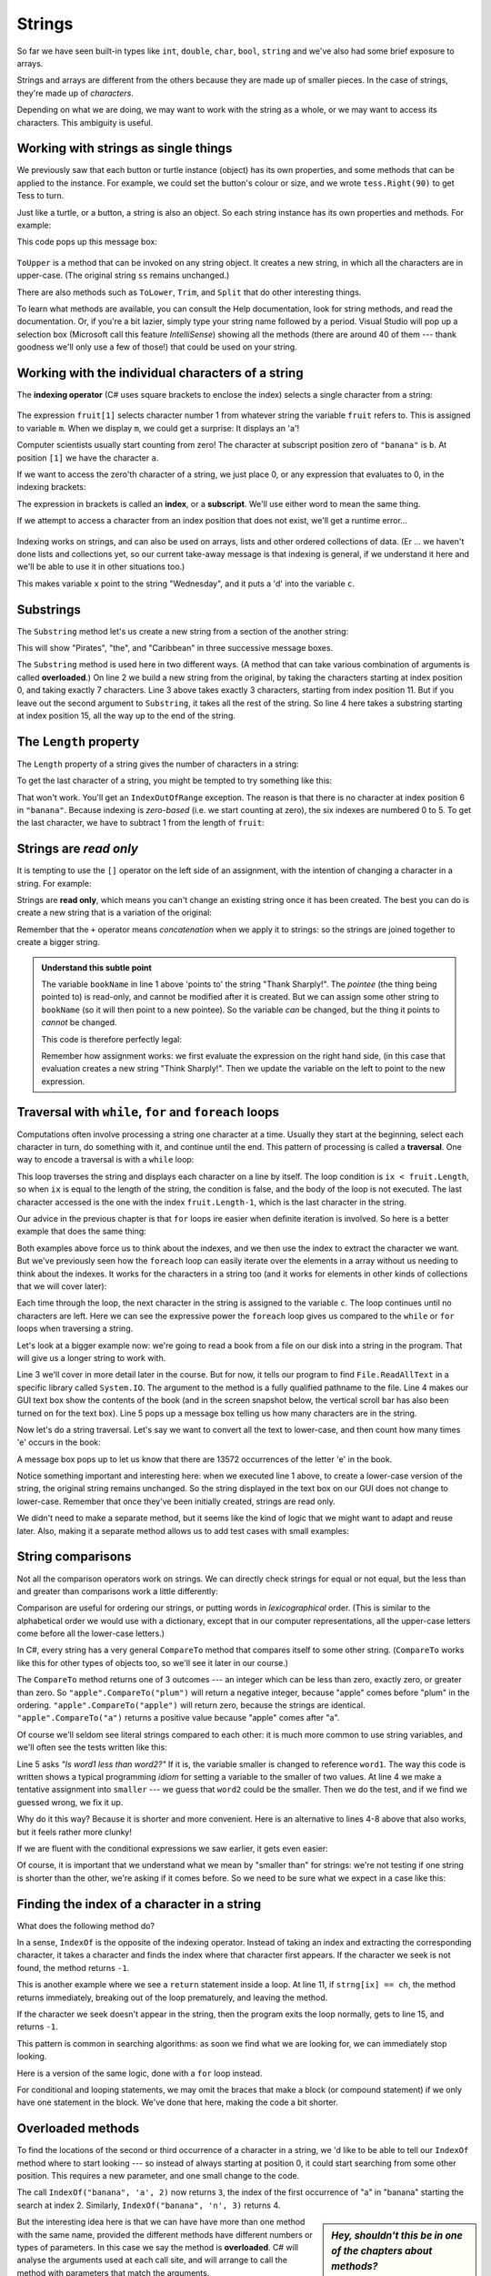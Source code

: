 ..  Copyright (C) Peter Wentworth under a Creative Commons BY-NC-SA Licence.
    See the fine print at http://creativecommons.org/licenses/by-nc-sa/3.0/ 
    
Strings
=======

.. index:: character, subscript operator, index


So far we have seen built-in types like ``int``, ``double``, ``char``,
``bool``, ``string`` and we've also had some brief exposure to arrays. 

Strings and arrays are different from the others because they
are made up of smaller pieces.  In the case of strings, they're made up of *characters*.  

Depending on what we are doing, we may want to work with the string as a whole,
or we may want to access its characters. This ambiguity is useful.

Working with strings as single things
-------------------------------------

We previously saw that each button or turtle instance (object) has its own properties, and 
some methods that can be applied to the instance.  For example,
we could set the button's colour or size, and we wrote ``tess.Right(90)`` to get Tess to turn.  

Just like a turtle, or a button, a string is also an object.  So each string instance 
has its own properties and methods.  For example:

.. sourcecode:: csharp
    :linenos:

    string ss = "Hello, World!";
    string tt = ss.ToUpper();
    MessageBox.Show(tt);
  
This code pops up this message box:

 .. image:: illustrations/hello_world.png
   
    
``ToUpper`` is a method that can be invoked on any string object. 
It creates a new string, in which all the 
characters are in upper-case.  (The original string ``ss`` remains unchanged.)

There are also methods such as ``ToLower``, ``Trim``, and
``Split`` that do other interesting things.

To learn what methods are available, you can consult the Help documentation, look for 
string methods, and read the documentation.  Or, if you're a bit lazier, 
simply type your string name followed by a period. Visual Studio will pop up a 
selection box (Microsoft call this feature *IntelliSense*) showing all the methods 
(there are around 40 of them --- thank goodness we'll only
use a few of those!) that could be used on your string. 

.. image::  illustrations/string_methods.png
 
 
Working with the individual characters of a string
--------------------------------------------------

The **indexing operator** (C# uses square brackets to enclose the index) 
selects a single character from a string:

    .. sourcecode:: csharp
       :linenos:
        
       string fruit = "banana";
       char m = fruit[1];
       MessageBox.Show(string.Format("The character is {0}", m));


The expression ``fruit[1]`` selects character number 1 from whatever 
string the variable ``fruit`` refers to.  This is assigned
to variable ``m``.  When we display ``m``, we could get a surprise: It displays an 'a'!

Computer scientists usually start counting from zero! 
The character at subscript position zero of ``"banana"`` is ``b``.  At
position ``[1]`` we have the character ``a``.

If we want to access the zero'th character of a string, we just place 0,
or any expression that evaluates to 0, in the indexing brackets:

.. sourcecode:: csharp
    :linenos:
    
    string fruit = "banana";
    char m = fruit[25 / 5 - 5];
 

The expression in brackets is called an **index**, or a **subscript**. 
We'll use either word to mean the same thing.
 

.. index::
    single: runtime error
    
    
If we attempt to access a character from an index position that does not exist, we'll
get a runtime error...

  .. image:: illustrations/indexOutOfRangeException.png
    
Indexing works on strings, and can also be used on arrays, lists and other ordered collections of data. 
(Er ... we haven't done lists and collections yet, so our current take-away message is 
that indexing is general, if we understand it here and we'll be able to use it in other situations too.)

.. sourcecode:: csharp
   :linenos:
   
   string[] dayNames = {"Sunday", "Monday", "Tuesday", "Wednesday",  
                                  "Thursday", "Friday", "Saturday"};
   string x = dayNames[3];
   char c = dayNames[3][2];

This makes variable ``x`` point to the string "Wednesday", and it puts a 'd' into the variable ``c``.        
        
.. index::  substring

Substrings
----------

The ``Substring`` method let's us create a new string from a section of the another string:

.. sourcecode:: csharp
    :linenos:
    
    string s = "Pirates of the Caribbean";
    MessageBox.Show(s.Substring(0,7)); 
    MessageBox.Show(s.Substring(11,3)); 
    MessageBox.Show(s.Substring(15)); 
           
This will show "Pirates", "the", and "Caribbean" in three successive message boxes.          
           
The ``Substring`` method is used here in two different ways. (A method that can
take various combination of arguments is called **overloaded**.)  On line 2 we build a new
string from the original, by taking the characters starting at index position 0, and taking 
exactly 7 characters. Line 3 above takes exactly 3 characters, starting from index position 11.
But if you leave out the second argument to ``Substring``, it takes all the rest of the string.  So line
4 here takes a substring starting at index position 15, all the way up to the end of the string.

The ``Length`` property
-----------------------

.. index::
    single: length property
    single: property; length

The ``Length`` property of a string gives the number of characters in a string:

.. sourcecode:: csharp
    :linenos:
    
    string fruit = "banana";
    int n = fruit.Length;      // The value 6 is assigned to n
       
To get the last character of a string, you might be tempted to try something like
this:

.. sourcecode:: csharp
    :linenos:

    char last = fruit[fruit.Length];       // Oops!

That won't work. You'll get an ``IndexOutOfRange`` exception. 
The reason is that there is no
character at index position 6 in ``"banana"``. 
Because indexing is *zero-based* (i.e. we start counting at zero), the six indexes are
numbered 0 to 5. To get the last character, we have to subtract 1 from
the length of ``fruit``:

.. sourcecode:: csharp
    :linenos:

    char last = fruit[fruit.Length-1];     // Yay! 


.. index:: concatenation, read only (strings)
  
  
Strings are *read only*
-----------------------

It is tempting to use the ``[]`` operator on the left side of an assignment,
with the intention of changing a character in a string.  For example:

.. sourcecode:: csharp
    :linenos:
    
    string myName = "Pexer";
    myName[2] = 't';            // ERROR!
  
Strings are **read only**, which means you can't change an existing string once it has been
created.  The best you can do is create a new string that is a variation of the original:

.. sourcecode:: csharp
    :linenos:
    
    string bookName = "Thank Sharply!";
    string correctedName = bookName.Substring(0, 2) + "i" + bookName.Substring(3);
    MessageBox.Show(correctedName);  
        
Remember that the ``+`` operator means *concatenation* when we apply it to 
strings: so the strings are joined together to create a bigger string.



.. admonition:: Understand this subtle point

   The variable ``bookName`` in line 1 above 'points to' the string "Thank Sharply!". 
   The *pointee* (the thing being pointed to) is read-only, and cannot be modified after it is created.  
   But we can assign some other string to ``bookName`` (so it will then point to a new pointee). 
   So the variable *can* be changed, but the thing it points to *cannot* be changed.
   
   This code is therefore perfectly legal:
   
   .. sourcecode:: csharp
        :linenos:
        
        string bookName = "Thank Sharply!";
        bookName = bookName.Substring(0, 2) + "i" + bookName.Substring(3);
        MessageBox.Show(bookName);  

   Remember how assignment works: we first evaluate the expression on the right hand side, (in this
   case that evaluation creates a new string "Think Sharply!".  Then we update the variable on the 
   left to point to the new expression.
      
.. index:: traversal, for, foreach, while 

Traversal with ``while``, ``for`` and ``foreach`` loops
-------------------------------------------------------

Computations often involve processing a string one character at a time.
Usually they start at the beginning, select each character in turn, do something
with it, and continue until the end. This pattern of processing is called a
**traversal**. One way to encode a traversal is with a ``while`` loop:

.. sourcecode:: csharp
    :linenos:
         
    int ix = 0;
    while (ix < fruit.Length) 
    {
        char c = fruit[ix];
        Console.WriteLine(c);
        ix++;
    }

This loop traverses the string and displays each character on a line by itself.
The loop condition is ``ix < fruit.Length``, so when ``ix`` is equal to the
length of the string, the condition is false, and the body of the loop is not
executed. The last character accessed is the one with the index
``fruit.Length-1``, which is the last character in the string.

Our advice in the previous chapter is that ``for`` loops ire easier when definite
iteration is involved.  So here is a better example that does the same thing:

.. sourcecode:: csharp
    :linenos:
         
    for (int ix = 0; ix < fruit.Length; ix++)
    {
        Console.WriteLine(fruit[ix]);
    }

Both examples above force us to think about the indexes, and we then use 
the index to extract the character we want.  But we've previously seen how the 
``foreach`` loop can easily iterate over the elements in a array without us
needing to think about the indexes.  It works for the characters in a string too 
(and it works for elements in other kinds of collections that we will cover later):

.. sourcecode:: csharp
    :linenos:
    
    foreach (char c in fruit) 
    {
        Console.WriteLine(c);
    }

Each time through the loop, the next character in the string is assigned to the
variable ``c``. The loop continues until no characters are left. Here we
can see the expressive power the ``foreach`` loop gives us compared to the
``while`` or ``for`` loops when traversing a string.

Let's look at a bigger example now:  we're going
to read a book from a file on our disk into a string in the program.  
That will give us a longer string to work with.  

.. sourcecode:: csharp
    :linenos:
    
    private void button1_Click(object sender, RoutedEventArgs e) 
    {
        string book = System.IO.File.ReadAllText("C:\\temp\\alice_in_wonderland.txt");
        txtResult.Text = book;
        MessageBox.Show(string.Format("The book contains {0} characters.", book.Length));
    }
        
 
Line 3 we'll cover in more detail later in the course.  But for now, it tells our program to find 
``File.ReadAllText`` in a specific library called ``System.IO``.
The argument to the method is a fully qualified pathname to the file.  
Line 4 makes our GUI text box show the contents of the book (and in the screen snapshot below, the vertical
scroll bar has also been turned on for the text box).   Line 5 pops up a message box telling us how many 
characters are in the string. 

.. image:: illustrations/alice_gui.png

Now let's do a string traversal.  Let's say we want to convert all the text to lower-case, and
then count how many times 'e' occurs in the book:

.. sourcecode:: csharp
    :linenos:
    
    private int countEs(string s)
    {
        string slc = s.ToLower();
        int count = 0;
        foreach (char c in slc)
        {
            if (c == 'e')
            {
                count++;
            }
        }
        return count;
    }

    private void button1_Click(object sender, RoutedEventArgs e)
    {
        string book = System.IO.File.ReadAllText("c:\\temp\\alice_in_wonderland.txt");
        txtResult.Text = book;
        int c = countEs(book);
        MessageBox.Show(string.Format("The book contains {0} 'e's.", c));
    }
  

 
A message box pops up to let us know that there are 13572 occurrences of the letter 'e' in the book.

Notice something important and interesting here:  when we executed line 1 above, to create a lower-case
version of the string, the original string remains unchanged.  So the string displayed in the text box on
our GUI does not change to lower-case.   Remember that once they've been initially created, strings are read only.  

We didn't need to make a separate method, but it seems like the kind of logic that we might
want to adapt and reuse later.  Also, making it a separate method allows us to add test cases with
small examples:

.. sourcecode:: csharp
    :linenos:

    Tester.TestEq(countEs("only one"), 1);
    Tester.TestEq(countEs("morE than one"), 2);
    Tester.TestEq(countEs("good day"), 0);
    Tester.TestEq(countEs(""), 0); 
        

.. index:: string comparison, comparison of strings, CompareTo method (strings)

String comparisons
------------------

Not all the comparison operators work on strings. We can directly check strings for equal or not equal, but 
the less than and greater than comparisons work a little differently:

.. sourcecode:: csharp
    :linenos:
    :emphasize-lines: 3
    
    if (fruit == "banana") ...  // this works 
    if (word != "hello") ...    // this works
    if (fruit <= "banana") ...  // OOPS, ERROR! 

Comparison are useful for ordering our strings, or putting words in `lexicographical` order.
(This is similar to the alphabetical order we would use with a dictionary,
except that in our computer representations, all the upper-case letters come before all the lower-case letters.) 

In C#, every string has a very general ``CompareTo`` method that compares itself to some 
other string.  (``CompareTo`` works like this for other types of objects too, so we'll see
it later in our course.)

The ``CompareTo`` method returns one of 3 outcomes --- an integer which can be less than zero, exactly zero, 
or greater than zero.   So  ``"apple".CompareTo("plum")`` will return a negative integer, because
"apple" comes before "plum" in the ordering.  ``"apple".CompareTo("apple")`` will return
zero, because the strings are identical.    ``"apple".CompareTo("a")`` returns a positive 
value because "apple" comes after "a".  
 
Of course we'll seldom see literal strings compared to each other: it is much more common
to use string variables, and we'll often see the tests written like this: 

.. sourcecode:: csharp
   :linenos:
    
   string word1 = ...;
   string word2 = ...;
   
   string smaller = word2;
   if (word1.CompareTo(word2) < 0) 
   {
      smaller = word1;
   }
   
   Console.WriteLine("The word that comes first is " + smaller);
          
Line 5 asks *"Is word1 less than word2?"*  If it is, the variable smaller is changed to reference ``word1``.
The way this code is written shows a typical programming *idiom* for setting a variable to the smaller
of two values.  At line 4 we make a tentative assignment into ``smaller`` --- we guess that ``word2`` could be the
smaller.  Then we do the test, and if we find we guessed wrong, we fix it up.  

Why do it this way?  Because it is shorter and more convenient.  Here is an alternative to lines 4-8 above that also works, 
but it feels rather more clunky!  

.. sourcecode:: csharp
   :linenos:
    
   string smaller;
   if (word1.CompareTo(word2) < 0)
   {
       smaller = word1;
   }
   else
   {
       smaller = word2;
   }
              

If we are fluent with the conditional expressions we saw earlier, it gets even easier:       
    
.. sourcecode:: csharp
     :linenos:
    
     string smaller = (word1.CompareTo(word2) < 0) ? word1 : word2;
 
 
Of course, it is important that we understand what we mean by "smaller than" for strings:
we're not testing if one string is shorter than the other, we're asking if it comes before.
So we need to be sure what we expect in a case like this:

.. sourcecode:: csharp
     :linenos:
    

     bool b  = "kite".CompareTo("donkey") < 0;

.. index::  traversal (strings)

Finding the index of a character in a string
--------------------------------------------

What does the following method do?

.. sourcecode:: csharp
      :linenos:
    
      private int IndexOf(string strng, char ch)
      {         
         // Find the first ch in strng, and return its index position.  
         // Return -1 if ch does not occur in strng.

        int ix = 0;
        while (ix < strng.Length)
        {
            if (strng[ix] == ch) 
            {
                return ix;
            }
            ix++;
        }
        return -1;
      }
    

In a sense, ``IndexOf`` is the opposite of the indexing operator. Instead of taking
an index and extracting the corresponding character, it takes a character and
finds the index where that character first appears. If the character we seek 
is not found, the method returns ``-1``.

This is another example where we see a ``return`` statement inside a loop.
At line 11, if ``strng[ix] == ch``, the method returns immediately, breaking out of
the loop prematurely, and leaving the method.

If the character we seek doesn't appear in the string, then the program exits the loop
normally, gets to line 15, and returns ``-1``.

This pattern is common in searching algorithms: as soon we find what we are looking for, 
we can immediately stop looking.

Here is a version of the same logic, done with a ``for`` loop instead.

.. sourcecode:: csharp
   :linenos:
   
    private int IndexOf(string strng, char ch)
    {         
      for (int ix = 0; ix < strng.Length; ix++)
          if (strng[ix] == ch) return ix;

      return -1;
    }
          
For conditional and looping statements, we may omit
the braces that make a block (or compound statement) if we only have one statement
in the block.  We've done that here, making the code a bit shorter.


.. index:: optional parameter, default value, parameter; optional

.. _optional_parameters:

Overloaded methods  
------------------ 

To find the locations of the second or third occurrence of a character in a
string, we 'd like to be able to tell our ``IndexOf`` method where to start looking  --- so
instead of always starting at position 0, it could start searching from some other position.
This requires a new parameter, and one small change to the code.

.. sourcecode:: csharp
    :linenos:
    :emphasize-lines: 3
    
    private int IndexOf(string strng, char ch, int startPos)
    {         
        for (int ix = startPos; ix < strng.Length; ix++)
            if (strng[ix] == ch) return ix;

        return -1;
    }
      
    ...      
    Tester.TestEq(IndexOf("banana", 'a', 2),  3);

The call ``IndexOf("banana", 'a', 2)`` now returns ``3``, the index of the first
occurrence of "a" in "banana" starting the search at index 2.   Similarly, 
``IndexOf("banana", 'n', 3)`` returns 4.  

.. sidebar::  *Hey, shouldn't this be in one of the chapters about methods?*  
         
         *"Perhaps. But if felt nicer to postpone it until we needed it."*
         
But the interesting idea here is that we can have have more than one method with
the same name, provided the different methods have different numbers or types of
parameters.   In this case we say the method is **overloaded**.   C# will 
analyse the arguments used at each call site, and will arrange to call the 
method with parameters that match the arguments. 

Let's provide a third overloading for ``IndexOf``:  in addition to providing 
a starting position for the search, we want to provide a count that determines
the maximum number of characters that can be inspected.  This code could 
look like this:


.. sourcecode:: csharp
    :linenos:
    
    private int IndexOf(string strng, char ch, int startPos, int count)
    {         
        for (int ix = startPos; ix < startPos+count; ix++)
            if (strng[ix] == ch) return ix;

        return -1;
    }
    
    Tester.TestEq(IndexOf("C# is powerful", 'w', 2, 3),  -1);
    Tester.TestEq(IndexOf("C# is powerful", 'w', 2, 10),  8);

We now have three overloadings of ``IndexOf`` --- one that takes 2 arguments,
one that takes 3, and one that takes 4.  Here is another observation, and
we'll redo the code.  The one written last here is the most general --- we can 
control both the count and the starting position.  The less general one is
the one with three arguments, and the least general one, (or the most specific) is
the original one we wrote.   We could rewrite all three like this:


.. sourcecode:: csharp
    :linenos:
    
    private int IndexOf(string strng, char ch, int startPos, int count)
    {         
        for (int ix = startPos; ix < startPos+count; ix++)
            if (strng[ix] == ch) return ix;

        return -1;
    }
    
    private int IndexOf(string strng, char ch, int startPos)
    {         
        return IndexOf(strng, ch, startPos, strng.Length-startPos);
    }

    private int IndexOf(string strng, char ch)
    {         
        return IndexOf(strng, ch, 0, strng.Length);
    }
        
So now the loop traversal only happens in one place rather than three separate places.  We code
the more specific versions of ``IndexOf`` by calling the general one that already works.
     
Here are some test cases that should pass:  

.. sourcecode:: csharp
    :linenos:
    
    string ss = "C# strings have some interesting methods.";
    Tester.TestEq(IndexOf(ss, 's'), 3);         
    Tester.TestEq(IndexOf(ss, 's', 7), 9);
    Tester.TestEq(IndexOf(ss, 's', 10, 5), -1);
    Tester.TestEq(IndexOf(ss, 's', 10, 10), 16);
    Tester.TestEq(IndexOf(ss, '.'), ss.Length - 1);

    
.. admonition:: This code could crash!

   There are a number of situations in which our ``IndexOf`` method could fail.
   As one example, if we provide a negative starting index for the search it will crash.
   There are some other problems too.  

   Write some unit tests to "stress-test" all the edge cases or weird situations you
   can imagine.  
   
   Do you think the method should handle all those cases and make itself
   bullet-proof, or is it acceptable just to say "This method only works for well-behaved
   inputs, and is designed to crash in other situations"?   
    
.. index:: IndexOf method (strings), overloaded method

The built-in ``IndexOf`` method on strings
------------------------------------------
 
Now that we've done all this work to write our own overloadings of ``IndexOf``, we can reveal that
strings already have their own built-in ``IndexOf`` method (with overloadings).  They can do everything 
that our code can do, and more!  

.. sourcecode:: csharp
    :linenos:
    :emphasize-lines: 7,8
    
    string ss = "C# strings have some interesting methods.";
    Tester.TestEq(ss.IndexOf('s'), 3);
    Tester.TestEq(ss.IndexOf('s', 7), 9);
    Tester.TestEq(ss.IndexOf('s', 10, 5), -1);
    Tester.TestEq(ss.IndexOf('s', 10, 10), 16);
    Tester.TestEq(ss.IndexOf('.'), ss.Length - 1);
    Tester.TestEq(ss.IndexOf("some"), 16);
    Tester.TestEq(ss.IndexOf("C#"), 0);
     
The built-in ``IndexOf`` method has more overloaded options than our version (9 overloadings, in fact). 
Most usefully, as shown on lines 7 and 8 above, it can find substrings, not just single characters.

Usually we'd prefer to use the methods that C# provides rather than reinvent
our own equivalents. But many of the built-in methods are good
teaching exercises, and the underlying techniques you learn are your building blocks
to becoming a proficient programmer.

You might want to also try some edge cases for the built-in version, and see how Microsoft
handles these tricky cases.

The ``Split`` method
--------------------

One of the most useful methods on strings is the ``Split`` method:
it splits a single string into an array of individual substrings, removing
all the white space between them.  (White space means any tabs, newlines, or spaces.)
This allows us to read input as a single string,
and split it into words.

.. sourcecode:: csharp 
    :linenos:

    string ss = "Well I never did said Alice";
    string[] words = ss.Split();
    foreach (string wd in words)
    {
        Console.WriteLine(wd);
    }
    
Line 2 initializes a new array of 6 strings, each one a word.  These are then output underneath each other on the Console.

``Split`` can also take arguments to make it break the original string on any set of characters.  A popular usage would
be to break the string at every newline character:  you could break the Alice in Wonderland book into lines, for example,
like this:

.. sourcecode:: csharp 
    :linenos:

    string[] lines = book.Split('\n');
    MessageBox.Show(string.Format("There are {0} lines in the book.", lines.Length));
        
It is pleasing to know that this program says there are 3337 lines in the file, and that exactly
matches what my text editor tells me! 

Cleaning up your strings
------------------------

We'll often work with strings that contain punctuation, or tab and newline characters,
especially, as we'll see in a future chapter, when we read our text from a file (like
the Alice in Wonderland book) or from the Internet. But if we're writing a program, say, 
to count word frequencies or check the spelling of each word, we'd prefer to strip off these 
unwanted characters.

We'll show just one example of how to strip punctuation from a string.

.. sourcecode:: csharp 
    :linenos:

    private string remove_punctuation(string s) 
    {
        string result = "";
        foreach (char c in s)
        {
            if (! char.IsPunctuation(c)) {
                result += c;                 // This step is inefficient! 
            }
        }
        return result;
    }
    ...
        Tester.TestEq(remove_punctuation("'Well, I never did!', said Alice."),
                                                 "Well I never did said Alice");
        Tester.TestEq(remove_punctuation("Are you very, very, sure?"), 
                                                      "Are you very very sure");


Composing together this method and the ``Split`` method from the previous section
makes a useful combination --- we'll clean out the punctuation, and
``Split`` will break the string into an array of words:

.. sourcecode:: csharp 
    :linenos:

    private void button1_Click(object sender, RoutedEventArgs e)
    {
        string book = System.IO.File.ReadAllText("c:\\temp\\alice_in_wonderland.txt");
        string cleanedString = remove_punctuation(book);
        txtResult.Text = cleanedString;
        string[] words = cleanedString.Split();
        MessageBox.Show(string.Format("There are {0} words in the book.", words.Length));
    }
       
The output: 

    .. image:: illustrations/alice_words.png                       
  
This runs quite slowly. The reason is at line 7 of ``remove_punctuation``.  Because strings are read only,
we cannot add a new character onto the end of an existing string: we have to build a new copy of the string from scratch.
Since there were more than 147 000 characters in the book, our program is building a new string for each one!
C# provides a mechanism called a ``StringBuilder`` to cater for this exact situation: so if you're looking for 
a challenge, see if you can speed up this code by using a more advanced feature.
 


Glossary
--------

.. glossary::

    index
        A variable or value used to select a member of an ordered collection, such as
        a character from a string, or an element from an array.
        
    overloaded method
        There can be more than one method with the same name, in which case we say the method is overloaded.
        Each overloading will have a different number of parameters, or different types of parameters.  The C# compiler
        is clever enough to inspect the types and number of arguments at each call site, and work out which of the 
        identically-named methods should be invoked.
    
    read only objects
        A value or object which cannot be modified.  Assignments to a part of a string 
        elements causes a runtime error.
        
    traverse
        To iterate through the elements of a collection (so far, a string or an array), 
        considering each element in turn.



Exercises
---------

#. What is the value of each of the following expressions:

    .. sourcecode:: csharp
    
        "C#"[1]
        "C#"[2]
        "Strings are sequences of characters."[5]
        "wonderful".Length
        "app" + "le"
        "appl" + 'e'
        "Mystery".Substring(4)
        "Mystery".Substring(4, 2)
        "Mystery".IndexOf('y')
        "Mystery".IndexOf('z')
        "Mystery".IndexOf('y',3)
        "Mystery".IndexOf('y',3, 2)
        "apple".CompareTo("pineapple") > 0
        "pineapple".CompareTo("Peach") == 0
    
   
#. Encapsulate

   .. sourcecode:: csharp
       :linenos:
    
       string fruit = "banana";
       int count = 0;
       foreach (char c in fruit)
       {
           if (c  == 'a')
               count += 1;
       }
       Console.WriteLine(count);

   in a method named ``count_letters``, and generalize it so that it accepts
   the string and the letter as arguments.  Make the method return the number
   of characters, rather than show the answer.   
     
#. Now rewrite the ``count_letters`` method so that instead of traversing the 
   string, it repeatedly calls the ``IndexOf`` method, with the optional third parameter 
   to locate new occurrences of the letter being counted.
   
#. How many times does the word "queen" occur in the Alice in Wonderland book? 
   Write some code to count them.    

#. Use string formatting to produce a neat looking multiplication table like this:

   .. sourcecode:: pycon
   
              1   2   3   4   5   6   7   8   9  10  11  12
        :--------------------------------------------------
       1:     1   2   3   4   5   6   7   8   9  10  11  12
       2:     2   4   6   8  10  12  14  16  18  20  22  24
       3:     3   6   9  12  15  18  21  24  27  30  33  36
       4:     4   8  12  16  20  24  28  32  36  40  44  48
       5:     5  10  15  20  25  30  35  40  45  50  55  60
       6:     6  12  18  24  30  36  42  48  54  60  66  72
       7:     7  14  21  28  35  42  49  56  63  70  77  84
       8:     8  16  24  32  40  48  56  64  72  80  88  96
       9:     9  18  27  36  45  54  63  72  81  90  99 108
      10:    10  20  30  40  50  60  70  80  90 100 110 120
      11:    11  22  33  44  55  66  77  88  99 110 121 132
      12:    12  24  36  48  60  72  84  96 108 120 132 144

#. Write a method that reverses its string argument, and satisfies these tests:

   .. sourcecode:: csharp
       :linenos:
       
       Tester.TestEq(reverse("happy"), "yppah");
       Tester.TestEq(reverse("C#"), "#C");
       Tester.TestEq(reverse(""), "");
       Tester.TestEq(reverse("a"), "a");
   
#. Write a method that mirrors its argument:

   .. sourcecode:: csharp
       :linenos:
      
       Tester.TestEq(mirror("good"), "gooddoog");
       Tester.TestEq(mirror("C#"), "C##C");
       Tester.TestEq(mirror(""), "");
       Tester.TestEq(mirror("a"), "aa");

#. Write a method that removes all occurrences of a given letter from a string:
    
   .. sourcecode:: csharp
        :linenos:   
        
        Tester.TestEq(remove_letter('a', "apple"), "pple");
        Tester.TestEq(remove_letter('a', "banana"), "bnn");
        Tester.TestEq(remove_letter('z', "banana"), "banana");
        Tester.TestEq(remove_letter('i', "Mississippi"), "Msssspp");
        Tester.TestEq(remove_letter('b', ""), "");
        Tester.TestEq(remove_letter('b', "c"), "c");

#. Write a method that recognizes palindromes. (Hint: use your ``reverse`` method to make this easy!):

   .. sourcecode:: csharp
        :linenos:   
        
        Tester.TestEq(is_palindrome("abba"), true);
        Tester.TestEq(is_palindrome("abab"), false);
        Tester.TestEq(is_palindrome("tenet"), true);
        Tester.TestEq(is_palindrome("banana"), false);
        Tester.TestEq(is_palindrome("straw warts"), true);
        Tester.TestEq(is_palindrome("a"), true);
        Tester.TestEq(is_palindrome(""),  ??);    // Is an empty string a palindrome?  You decide.

#. Write a method that counts how many times a substring occurs in a string: 
   
   .. sourcecode:: csharp
        :linenos: 
        
        Tester.TestEq(count("is", "Mississippi"), 2);
        Tester.TestEq(count("an", "banana"), 2);
        Tester.TestEq(count("ana", "banana"), 2);
        Tester.TestEq(count("nana", "banana"), 1);
        Tester.TestEq(count("nanan", "banana"), 0);
        Tester.TestEq(count("aaa", "aaaaaa"), 4);
   
#. Write a method that removes the first occurrence of a string from another string: 

   .. sourcecode:: csharp
        :linenos: 
        
        Tester.TestEq(remove("an", "banana"), "bana");
        Tester.TestEq(remove("cyc", "bicycle"), "bile");
        Tester.TestEq(remove("iss", "Mississippi"), "Missippi");
        Tester.TestEq(remove("eggs", "bicycle"), "bicycle");

 
#. Write a method that removes all occurrences of a string from another string: 

   .. sourcecode:: csharp
        :linenos: 
        
        Tester.TestEq(remove_all("an", "banana"), "ba");
        Tester.TestEq(remove_all("cyc", "bicycle"), "bile");
        Tester.TestEq(remove_all("iss", "Mississippi"), "Mippi");
        Tester.TestEq(remove_all("eggs", "bicycle"), "bicycle");
